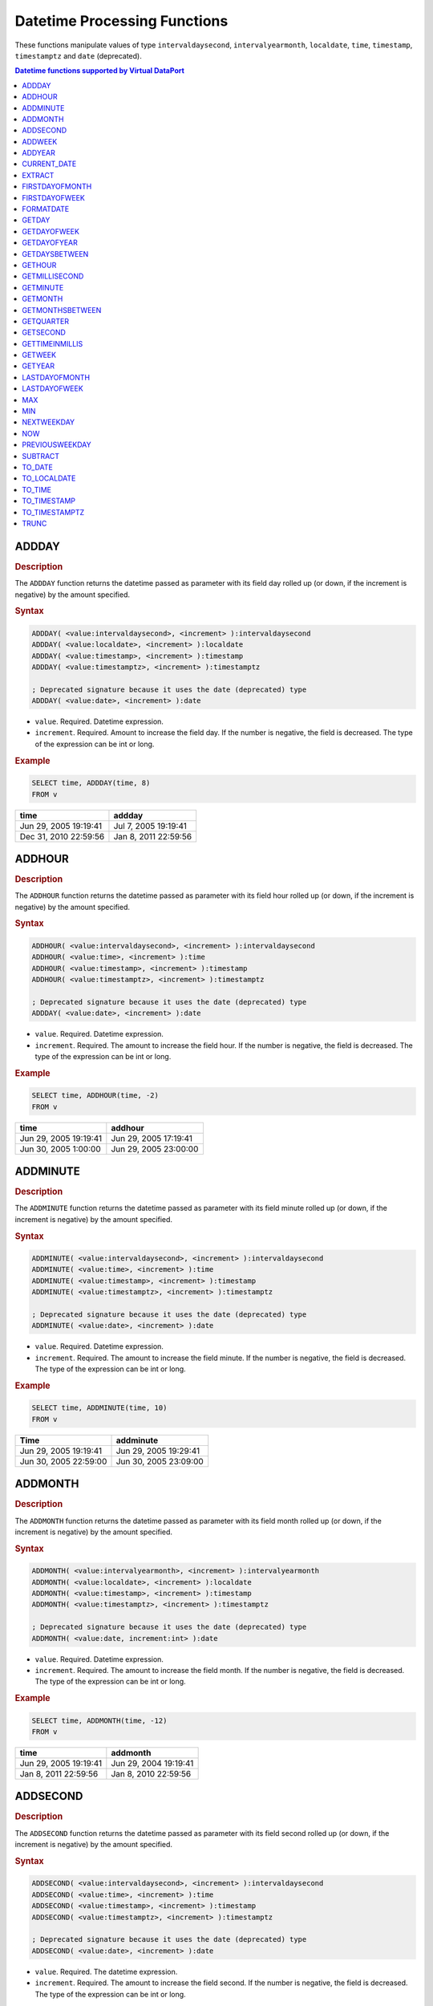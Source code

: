 ===============================
Datetime Processing Functions
===============================

These functions manipulate values of type ``intervaldaysecond``, ``intervalyearmonth``, ``localdate``, ``time``, ``timestamp``, ``timestamptz`` and ``date`` (deprecated).

.. contents:: Datetime functions supported by Virtual DataPort
   :depth: 1
   :local:
   :backlinks: none
   :class: threecols

ADDDAY
=================================================================================

.. rubric:: Description

The ``ADDDAY`` function returns the datetime passed as parameter with its
field day rolled up (or down, if the increment is negative) by the
amount specified.

.. rubric:: Syntax

.. code-block:: bnf

   ADDDAY( <value:intervaldaysecond>, <increment> ):intervaldaysecond   
   ADDDAY( <value:localdate>, <increment> ):localdate   
   ADDDAY( <value:timestamp>, <increment> ):timestamp   
   ADDDAY( <value:timestamptz>, <increment> ):timestamptz

   ; Deprecated signature because it uses the date (deprecated) type   
   ADDDAY( <value:date>, <increment> ):date

-  ``value``. Required. Datetime expression.
-  ``increment``. Required. Amount to increase the field day. If the
   number is negative, the field is decreased. The type of the expression can be int or long.

.. rubric:: Example

.. code-block:: sql

   SELECT time, ADDDAY(time, 8)
   FROM v


+--------------------------------------+--------------------------------------+
| time                                 | addday                               |
+======================================+======================================+
| Jun 29, 2005 19:19:41                | Jul 7, 2005 19:19:41                 |
+--------------------------------------+--------------------------------------+
| Dec 31, 2010 22:59:56                | Jan 8, 2011 22:59:56                 |
+--------------------------------------+--------------------------------------+


ADDHOUR
=================================================================================

.. rubric:: Description

The ``ADDHOUR`` function returns the datetime passed as parameter with its
field hour rolled up (or down, if the increment is negative) by the
amount specified.

.. rubric:: Syntax

.. code-block:: bnf

   ADDHOUR( <value:intervaldaysecond>, <increment> ):intervaldaysecond   
   ADDHOUR( <value:time>, <increment> ):time   
   ADDHOUR( <value:timestamp>, <increment> ):timestamp   
   ADDHOUR( <value:timestamptz>, <increment> ):timestamptz

   ; Deprecated signature because it uses the date (deprecated) type   
   ADDDAY( <value:date>, <increment> ):date

-  ``value``. Required. Datetime expression.
-  ``increment``. Required. The amount to increase the field hour. If
   the number is negative, the field is decreased. The type of the expression can be int or long.

.. rubric:: Example

.. code-block:: sql

   SELECT time, ADDHOUR(time, -2)
   FROM v

+--------------------------------------+--------------------------------------+
| time                                 | addhour                              |
+======================================+======================================+
| Jun 29, 2005 19:19:41                | Jun 29, 2005 17:19:41                |
+--------------------------------------+--------------------------------------+
| Jun 30, 2005 1:00:00                 | Jun 29, 2005 23:00:00                |
+--------------------------------------+--------------------------------------+


ADDMINUTE
=================================================================================

.. rubric:: Description

The ``ADDMINUTE`` function returns the datetime passed as parameter with its
field minute rolled up (or down, if the increment is negative) by the
amount specified.

.. rubric:: Syntax

.. code-block:: bnf

   ADDMINUTE( <value:intervaldaysecond>, <increment> ):intervaldaysecond   
   ADDMINUTE( <value:time>, <increment> ):time   
   ADDMINUTE( <value:timestamp>, <increment> ):timestamp   
   ADDMINUTE( <value:timestamptz>, <increment> ):timestamptz

   ; Deprecated signature because it uses the date (deprecated) type   
   ADDMINUTE( <value:date>, <increment> ):date
   
-  ``value``. Required. Datetime expression.
-  ``increment``. Required. The amount to increase the field minute. If
   the number is negative, the field is decreased. The type of the expression can be int or long.

.. rubric:: Example



.. code-block:: sql

   SELECT time, ADDMINUTE(time, 10)
   FROM v





+--------------------------------------+--------------------------------------+
| Time                                 | addminute                            |
+======================================+======================================+
| Jun 29, 2005 19:19:41                | Jun 29, 2005 19:29:41                |
+--------------------------------------+--------------------------------------+
| Jun 30, 2005 22:59:00                | Jun 30, 2005 23:09:00                |
+--------------------------------------+--------------------------------------+


ADDMONTH
=================================================================================

.. rubric:: Description

The ``ADDMONTH`` function returns the datetime passed as parameter with its
field month rolled up (or down, if the increment is negative) by the
amount specified.

.. rubric:: Syntax

.. code-block:: bnf

   ADDMONTH( <value:intervalyearmonth>, <increment> ):intervalyearmonth
   ADDMONTH( <value:localdate>, <increment> ):localdate
   ADDMONTH( <value:timestamp>, <increment> ):timestamp
   ADDMONTH( <value:timestamptz>, <increment> ):timestamptz
   
   ; Deprecated signature because it uses the date (deprecated) type   
   ADDMONTH( <value:date, increment:int> ):date
   
-  ``value``. Required. Datetime expression.
-  ``increment``. Required. The amount to increase the field month. If
   the number is negative, the field is decreased. The type of the expression can be int or long.

.. rubric:: Example

.. code-block:: sql

   SELECT time, ADDMONTH(time, -12)
   FROM v


+--------------------------------------+--------------------------------------+
| time                                 | addmonth                             |
+======================================+======================================+
| Jun 29, 2005 19:19:41                | Jun 29, 2004 19:19:41                |
+--------------------------------------+--------------------------------------+
| Jan 8, 2011 22:59:56                 | Jan 8, 2010 22:59:56                 |
+--------------------------------------+--------------------------------------+


ADDSECOND
=================================================================================

.. rubric:: Description

The ``ADDSECOND`` function returns the datetime passed as parameter with its
field second rolled up (or down, if the increment is negative) by the
amount specified.

.. rubric:: Syntax

.. code-block:: bnf

   ADDSECOND( <value:intervaldaysecond>, <increment> ):intervaldaysecond
   ADDSECOND( <value:time>, <increment> ):time
   ADDSECOND( <value:timestamp>, <increment> ):timestamp
   ADDSECOND( <value:timestamptz>, <increment> ):timestamptz

   ; Deprecated signature because it uses the date (deprecated) type   
   ADDSECOND( <value:date>, <increment> ):date


-  ``value``. Required. The datetime expression.
-  ``increment``. Required. The amount to increase the field second. If
   the number is negative, the field is decreased. The type of the expression can be int or long.

.. rubric:: Example

.. code-block:: sql

   SELECT time, ADDSECOND(time, 5)
   FROM v

+--------------------------------------+--------------------------------------+
| time                                 | addsecond                            |
+======================================+======================================+
| Jun 29, 2005 19:19:41                | Jun 29, 2005 19:19:46                |
+--------------------------------------+--------------------------------------+
| Jun 30, 2005 22:59:56                | Jun 30, 2005 23:00:01                |
+--------------------------------------+--------------------------------------+


ADDWEEK
=================================================================================

.. rubric:: Description

The ``ADDWEEK`` function returns the datetime passed as parameter with its
field week rolled up (or down, if the increment is negative) by the
amount specified. That is, rolled up or down in multiples of 7 days.

.. rubric:: Syntax

.. code-block:: bnf

   ADDWEEK( <value:intervaldaysecond>, <increment> ):intervaldaysecond
   ADDWEEK( <value:localdate>, <increment> ):localdate   
   ADDWEEK( <value:timestamp>, <increment> ):timestamp   
   ADDWEEK( <value:timestamptz>, <increment> ):timestamptz

   ; Deprecated signature because it uses the date (deprecated) type   
   ADDWEEK( <value:date>, <increment> ):date

-  ``value``. Required. The datetime field.
-  ``increment``. Required. Number of times to increase the field day, 7
   days. If the number is negative, the field is decreased. If ``0``, it
   returns ``value``, unmodified. The type of the expression can be int or long.

.. rubric:: Example



.. code-block:: sql

   SELECT time, ADDWEEK(time, -2)
   FROM v


+--------------------------------------+--------------------------------------+
| time                                 | addweek                              |
+======================================+======================================+
| Jun 29, 2005 19:19:41                | Jun 15, 2005 19:19:41                |
+--------------------------------------+--------------------------------------+
| Jan 8, 2011 22:59:56                 | Dec 25, 2010 22:59:56                |
+--------------------------------------+--------------------------------------+

We can see that the date is rolled down 2 weeks. It rolls down, instead
of rolling up, because the parameter ``increment`` is a negative number.


ADDYEAR
=================================================================================

.. rubric:: Description

The ``ADDYEAR`` function returns the datetime passed as parameter with its
field year rolled up (or down, if the increment is negative) by the
amount specified.

.. rubric:: Syntax

.. code-block:: bnf

   ADDWEEK( <value:intervalyearmonth>, <increment> ):intervalyearmonth
   ADDWEEK( <value:localdate>, <increment> ):localdate
   ADDWEEK( <value:timestamp>, <increment> ):timestamp
   ADDWEEK( <value:timestamptz>, <increment> ):timestamptz

   ; Deprecated signature because it uses the date (deprecated) type   
   ADDWEEK( <value:date>, <increment> ):date


-  ``value``. Required. The datetime field.
-  ``increment``. Required. The amount to increase the field year. If
   the number is negative, the field is decreased. The type of the expression can be int or long.

.. rubric:: Example



.. code-block:: sql

   SELECT time, ADDYEAR(time, 7) 
   FROM v

+--------------------------------------+--------------------------------------+
| time                                 | addyear                              |
+======================================+======================================+
| Jun 29, 2005 19:19:41                | Jun 29, 2012 19:19:41                |
+--------------------------------------+--------------------------------------+
| Jan 8, 2011 22:59:56                 | Jan 8, 2018 22:59:56                 |
+--------------------------------------+--------------------------------------+


CURRENT_DATE
=================================================================================

.. rubric:: Description

The ``CURRENT_DATE`` function returns a ``localdate`` value that represents
the current date.

.. rubric:: Syntax

.. code-block:: bnf

   CURRENT_DATE() : localdate
   CURRENT_DATE : localdate

You can invoke this function with or without brackets. See the following
example.

.. rubric:: Example



.. code-block:: sql

   SELECT CURRENT_DATE() AS current_date_1, CURRENT_DATE AS
   current_date_2





+--------------------------------------+--------------------------------------+
| current\_date\_1                     | current\_date\_2                     |
+======================================+======================================+
| Oct 28, 2013                         | Oct 28, 2013                         |
+--------------------------------------+--------------------------------------+


EXTRACT
=================================================================================

.. rubric:: Description

The ``EXTRACT`` function extracts the year, month, day, hour, minute or
second from a ``datetime`` value.

.. rubric:: Syntax

.. code-block:: bnf

   EXTRACT ( <part of field> FROM <value> )
   
-  ``part of field``. Required. It can be one of the following values:

   -  ``YEAR``: returns the year of the date
   -  ``MONTH``: returns the month of the date
   -  ``DAY``: returns the day of the date
   -  ``HOUR``: returns the hour of the date
   -  ``MINUTE``: returns the minute of the date
   -  ``SECOND``: returns the second of the date
   -  ``MILLISECOND``: returns the millisecond of the date
   -  ``QUARTER``: returns the quarter of the date. The first quarter is 1, the last one is 4.
   -  ``WEEK``: returns the week number in the year. The first week of the year is 1.
   -  ``DOW``: returns the day of the week, between Sunday (0) and Saturday (6)
   -  ``DOY``: returns the day of the year. The first day of the year is 1.

-  ``value`` Required. A datetime expression.

**Examples**

**Example 1**



.. code-block:: sql

   SELECT time, EXTRACT(YEAR FROM time) AS year
   FROM view


+--------------------------------------+--------------------------------------+
| time                                 | year                                 |
+======================================+======================================+
| Jun 29, 2005 19:19:41                | 2005                                 |
+--------------------------------------+--------------------------------------+
| Jan 1, 2012 22:59:56                 | 2012                                 |
+--------------------------------------+--------------------------------------+

This query extracts the year from the column of a field of the result.

**Example 2**



.. code-block:: sql

   SELECT time, EXTRACT(ADDDAY(time, 1)) AS next_day 
   FROM view


+--------------------------------------+--------------------------------------+
| time                                 | next\_day                            |
+======================================+======================================+
| Jun 30, 2005 19:19:41                | 1                                    |
+--------------------------------------+--------------------------------------+
| Jan 1, 2012 22:59:56                 | 2                                    |
+--------------------------------------+--------------------------------------+

This query extracts the hour of a ``datetime`` value returned by an
expression.


FIRSTDAYOFMONTH
=================================================================================

.. rubric:: Description

The ``FIRSTDAYOFMONTH`` function returns the datetime passed as parameter,
with the field day rolled down to the first day of the month. If the
datetime passed as parameter already is the first day of the month, it
returns the parameter unchanged.

.. rubric:: Syntax

.. code-block:: bnf

   FIRSTDAYOFMONTH( <value:localdate> ):localdate
   FIRSTDAYOFMONTH( <value:timestamp> ):timestamp
   FIRSTDAYOFMONTH( <value:timestamptz> ):timestamptz
   
   ; Deprecated signature because it uses the date (deprecated) type   
   FIRSTDAYOFMONTH( <value:date> ):date

-  ``value``. Required.

.. rubric:: Example


.. code-block:: sql

   SELECT time, FIRSTDAYOFMONTH(time) FROM v

+--------------------------------------+--------------------------------------+
| time                                 | firstdayofmonth                      |
+======================================+======================================+
| Jun 29, 2005 19:19:41                | Jun 1, 2005 19:19:41                 |
+--------------------------------------+--------------------------------------+
| Jan 8, 2011 22:59:56                 | Jan 1, 2011 22:59:56                 |
+--------------------------------------+--------------------------------------+
| Jan 1, 2011 22:59:56                 | Jan 1, 2011 22:59:56                 |
+--------------------------------------+--------------------------------------+


FIRSTDAYOFWEEK
=================================================================================

.. rubric:: Description

The ``FIRSTDAYOFWEEK`` function returns the datetime passed as parameter,
with the field day rolled down to the first day of the week.

If the datetime passed as parameter already is the first day of the week, it
returns the parameter unchanged.

The first day of the week depends on the locale of the view and the
query.

For example, in the locale ``us_pst`` (U.S. Pacific Standard Time zone),
the first day of the week is Sunday, but in ``es_euro`` (Spain’s time
zone), the first day of the week is Monday.

If the function is delegated to a database, the result may depend on the
underlying database.

You can see the i18n of a view in the Advanced dialog of the view. See
more about this in the section :doc:`/vdp/administration/creating_derived_views/advanced_configuration_of_views/internationalization_configuration` of
the Administration Guide.

.. rubric:: Syntax

.. code-block:: bnf

   FIRSTDAYOFWEEK( <value:localdate> ):localdate
   FIRSTDAYOFWEEK( <value:timestamp> ):timestamp
   FIRSTDAYOFWEEK( <value:timestamptz> ):timestamptz

   ; Deprecated signature because it uses the date (deprecated) type   
   FIRSTDAYOFWEEK( <value:date> ):date

-  ``value``. Required.

.. rubric:: Example



.. code-block:: sql

   SELECT time, FIRSTDAYOFWEEK(time)
   FROM v





+--------------------------------------+--------------------------------------+
| time                                 | firstdayofweek                       |
+======================================+======================================+
| Wednesday, Jun 29, 2005 19:19:41     | Monday, Jun 27, 2005 19:19:41        |
+--------------------------------------+--------------------------------------+
| Monday, Jan 10, 2011 22:59:56        | Monday, Jan 10, 2011 22:59:56        |
+--------------------------------------+--------------------------------------+

We can see that in the second row the day already is the first day of
the week, so the output of the function is the same as the input.


FORMATDATE
=================================================================================

.. rubric:: Description

The ``FORMATDATE`` function returns a string containing a datetime-type
formatted using the given pattern.

This function relies on the date and time formatting system of Java. The :ref:`Java Date and
time patterns used in Virtual DataPort` lists the date and time
patterns of Java.

In order to delegate this function to a database, Virtual DataPort translates the pattern to the 
equivalent one in the underlying database. If the database does not support the pattern, the execution 
engine of Virtual DataPort will execute the function instead of delegating it to the database.

.. rubric:: Syntax

.. code-block:: bnf

   FORMATDATE( <datetime pattern:text>, <datetime>, [ <i18n:text> ] ):text

-  ``datetime pattern``. Required. Pattern used to format the datetime passed in
   the second parameter (see section :ref:`Date and Time Pattern Strings`
   for more information about date patterns format).
-  ``datetime``. Required. The datetime value to be formatted. The type of the expression can be 
   localdate or time or timestamp or timestamptz or date.
-  ``i18n``. Optional. Internationalization configuration. When
   ``date_pattern`` contains the pattern of the day in the week (``EEE``
   or ``EEEE``) or the name of the month (``MMM`` or ``MMMM``), this
   parameter indicates the language used to return these two elements.
   
   The value of this parameter has to be one of the i18n maps of the
   Server. E.g. ``us_pst``, ``us_est``, ``gb``, ``de``, etc.

**Examples**

**Example 1**



.. code-block:: sql

   SELECT date, FORMATDATE('yyyy.MM.dd G ''at'' HH:mm:ss', date) AS
   format_date
   FROM v


+--------------------------------------+--------------------------------------+
| date                                 | format\_date                         |
+======================================+======================================+
| Jun 29, 2005 19:19:41                | 2005.06.29 AD at 19:19:41            |
+--------------------------------------+--------------------------------------+
| Jan 8, 2011 22:59:56                 | 2011.01.08 AD at 22:59:56            |
+--------------------------------------+--------------------------------------+

Text between single quotes is not interpreted (see ``'at'``) and is
copied to the output as it is.

.. note:: If ``date_pattern`` contains single quotes (``'``) and is also
   surrounded by single quotes, you have to escape these quotes with
   another single quote like this:

.. code-block:: sql

   SELECT formatdate('yyyy.MM.dd G ''at'' HH:mm:ss', now())

**Example 2**

.. code-block:: sql

   SELECT date, formatdate('h:mm a', date) AS format_date
   FROM v



+--------------------------------------+--------------------------------------+
| date                                 | format\_date                         |
+======================================+======================================+
| Jun 29, 2005 19:19:41                | 7:19 PM                              |
+--------------------------------------+--------------------------------------+
| Jan 8, 2011 22:59:56                 | 22:59 PM                             |
+--------------------------------------+--------------------------------------+

**Example 3**



.. code-block:: sql

   SELECT date, formatdate('yyMMddHHmmss', date) AS format_date
   FROM v


+--------------------------------------+--------------------------------------+
| date                                 | format\_date                         |
+======================================+======================================+
| Jun 29, 2005 19:19:41                | 050629191941                         |
+--------------------------------------+--------------------------------------+
| Jan 8, 2011 22:59:56                 | 110108225956                         |
+--------------------------------------+--------------------------------------+

**Example 4**



.. code-block:: sql

   SELECT date, FORMATDATE('MMMM, EEEE dd, yyyy', date, 'us_pst') AS
       format_date
   FROM v


+--------------------------------------+--------------------------------------+
| date                                 | format\_date                         |
+======================================+======================================+
| Jun 29, 2005 19:19:41                | June, Wednesday 29, 2005             |
+--------------------------------------+--------------------------------------+
| Jan 8, 2011 22:59:56                 | January, Saturday 8, 2011            |
+--------------------------------------+--------------------------------------+

**Example 5**



.. code-block:: sql

   SELECT date, FORMATDATE('MMMM, EEEE dd, yyyy', date, 'de') AS
       format_date
   FROM v





+--------------------------------------+--------------------------------------+
| date                                 | format\_date                         |
+======================================+======================================+
| Jun 29, 2005 19:19:41                | Juni, Mittwoch 29, 2005              |
+--------------------------------------+--------------------------------------+
| Jan 8, 2011 22:59:56                 | Januar, Samstag 08, 2011             |
+--------------------------------------+--------------------------------------+

The only difference between examples 4 and 5 is the parameter ``i18n``.
In example 4, the parameter is ``us_pst``, so the function returns the
names of the days in the week and months in English. In Example 5, as
the i18n is ``de``, the function returns these values in German.


GETDAY
=================================================================================

.. rubric:: Description

The ``GETDAY`` function returns the "day" field of a given datetime. The
function returns a long data-type ranging from 1 to 31.

.. rubric:: Syntax

.. code-block:: bnf

   GETDAY( <value:intervaldaysecond> ):long
   GETDAY( <value:localdate> ):long
   GETDAY( <value:timestamp> ):long
   GETDAY( <value:timestamptz> ):long

   ; Deprecated signature because it uses the date (deprecated) type   
   GETDAY( <value:date> ):long
  
-  ``value``. Required. Datetime to retrieve the day from.

.. rubric:: Example



.. code-block:: sql

   SELECT date, getday(date) as day
   FROM v;





+--------------------------------------+--------------------------------------+
| date                                 | day                                  |
+======================================+======================================+
| Jun 29, 2005 19:19:41                | 29                                   |
+--------------------------------------+--------------------------------------+
| Jan 8, 2011 22:59:56                 | 8                                    |
+--------------------------------------+--------------------------------------+


GETDAYOFWEEK
=================================================================================

.. rubric:: Description

The ``GETDAYOFWEEK`` function returns the number of the day of the week
of this datetime.

The first day of the week is ``1`` and the last day is ``7``.

The first day of the week depends on the locale of the view and the
query. For example, in the locale ``us_pst`` (U.S. Pacific Standard Time
zone), the first day of the week is Sunday, but in ``es_euro`` (Spain’s
time zone), the first day of the week is Monday.

If the function is delegated to a database, the result may depend on the
underlying database. E.g. Oracle 11g always considers that the first day
of the week is Monday.

You can see the i18n of a view in the Advanced dialog of the view. See
more about this in the section :doc:`/vdp/administration/creating_derived_views/advanced_configuration_of_views/internationalization_configuration` of
the Administration Guide.

.. rubric:: Syntax

.. code-block:: bnf

   GETDAYOFWEEK( <value:localdate> ):long
   GETDAYOFWEEK( <value:timestamp> ):long
   GETDAYOFWEEK( <value:timestamptz> ):long

   ; Deprecated signature because it uses the date (deprecated) type   
   GETDAYOFWEEK( <value:date> ):long

-  ``value``. Required.

**Examples**

**Example 1**



.. code-block:: sql

   SELECT NOW(), GETDAYOFWEEK(NOW())
   CONTEXT('i18n' = 'US_PST')





+--------------------------------------+--------------------------------------+
| Now                                  | getdayofweek                         |
+======================================+======================================+
| Jan 6, 2013 00:00:00                 | 1                                    |
+--------------------------------------+--------------------------------------+

**Example 2**



.. code-block:: sql

   SELECT NOW(), GETDAYOFWEEK(NOW())
   CONTEXT('i18n' = 'ES_EURO')





+--------------------------------------+--------------------------------------+
| now                                  | getdayofweek                         |
+======================================+======================================+
| Jan 6, 2013 00:00:00                 | 7                                    |
+--------------------------------------+--------------------------------------+

The difference between Example 1 and Example 2 is the i18n of the query,
set in the ``CONTEXT`` clause. When you do not add the ``i18n``
parameter to the ``CONTEXT``, the query uses the i18n of the view.


GETDAYOFYEAR
=================================================================================

.. rubric:: Description

The ``GETDAYOFYEAR`` function returns the number of the day in the year
of the datetime.

The first day of the year is ``1``.

.. rubric:: Syntax

.. code-block:: bnf

   GETDAYOFYEAR( <value:localdate> ):long
   GETDAYOFYEAR( <value:timestamp> ):long
   GETDAYOFYEAR( <value:timestamptz> ):long

   ; Deprecated signature because it uses the date (deprecated) type   
   GETDAYOFYEAR( <value:date> ):long

-  ``value``. Required.

.. rubric:: Example



.. code-block:: sql

   SELECT TO_DATE('dd-MM-yyyy', '01-01-2013'),
   GETDAYOFYEAR( TO_DATE('dd-MM-yyyy', '01-01-2013') )





+--------------------------------------+--------------------------------------+
| date                                 | getdayofyear                         |
+======================================+======================================+
| Jan 1, 2013 00:00:00                 | 1                                    |
+--------------------------------------+--------------------------------------+


GETDAYSBETWEEN
=================================================================================

.. rubric:: Description

The ``GETDAYSBETWEEN`` function returns the number of days between two
dates.

It returns ``0`` if both dates represent the same day.

It returns a positive number, if the first parameter is first.

It returns a negative number if the second parameter is first.

.. rubric:: Syntax

.. code-block:: bnf

   GETDAYSBETWEEN( <value 1:localdate>, <value 2:localdate> ):long
   GETDAYSBETWEEN( <value 1:timestamp>, <value 2:timestamp> ):long
   GETDAYSBETWEEN( <value 1:timestamp>, <value 2:timestamptz> ):long

   ; Deprecated signature because it uses the date (deprecated) type   
   GETDAYSBETWEEN( <value:date> ):long

-  ``value 1``. Required.
-  ``value 2``. Required.

.. rubric:: Example



.. code-block:: sql

   SELECT date1, date2, GETDAYSBETWEEN(date1, date2)
   FROM view


+-------------------------+-------------------------+-------------------------+
| date1                   | date2                   | getdaysbetween          |
+=========================+=========================+=========================+
| Jan 1, 2013 0:00:00 AM  | Jan 2, 2013 0:00:00 AM  | 1                       |
+-------------------------+-------------------------+-------------------------+
| Jan 1, 2013 0:00:00 AM  | Dec 31, 2013 0:00:00 AM | 364                     |
+-------------------------+-------------------------+-------------------------+


GETHOUR
=================================================================================

.. rubric:: Description

The ``GETHOUR`` function returns the "hour" field of a given datetime. The
function returns a long data-type, ranging from 0 (12:00 A.M.) to 23
(11:00 P.M.).

.. rubric:: Syntax

.. code-block:: bnf

   GETHOUR( <value:intervaldaysecond> ):intervaldaysecond
   GETHOUR( <value:time> ):time
   GETHOUR( <value:timestamp> ):timestamp
   GETHOUR( <value:timestamptz> ):timestamptz

   ; Deprecated signature because it uses the date (deprecated) type   
   GETHOUR( <value:date> ):date


   
-  ``value``. Required. Datetime to retrieve the hour from.

.. rubric:: Example



.. code-block:: sql

   SELECT date, gethour(date) as hour
   FROM v;


+--------------------------------------+--------------------------------------+
| date                                 | hour                                 |
+======================================+======================================+
| Jun 29, 2005 19:20:41                | 19                                   |
+--------------------------------------+--------------------------------------+

GETMILLISECOND
=================================================================================

The ``GETMILLISECOND`` function returns the "milliseconds" field of a
given datetime.

.. rubric:: Syntax

.. code-block:: bnf

   GETMILLISECOND( <value:intervaldaysecond> ):long
   GETMILLISECOND( <value:time> ):long
   GETMILLISECOND( <value:timestamp> ):long
   GETMILLISECOND( <value:timestamptz> ):long

   ; Deprecated signature because it uses the date (deprecated) type   
   GETMILLISECOND( <value:date> ):long

-  ``value``. Required.


GETMINUTE
=================================================================================

.. rubric:: Description

The ``GETMINUTE`` function returns the "minute" field of a given datetime.
The function returns a value of type long, ranging from 0 to 59.

.. rubric:: Syntax

.. code-block:: bnf

   GETMINUTE( <value:intervaldaysecond> ):long
   GETMINUTE( <value:time> ):long
   GETMINUTE( <value:timestamp> ):long
   GETMINUTE( <value:timestamptz> ):long

   ; Deprecated signature because it uses the date (deprecated) type   
   GETMINUTE( <value:date> ):long

-  ``value``. Required. Datetime to retrieve the minute from.

.. rubric:: Example



.. code-block:: sql

   SELECT date, getMinute(date) as minute
   FROM v;





+--------------------------------------+--------------------------------------+
| date                                 | minute                               |
+======================================+======================================+
| Jun 29, 2005 19:20:41                | 20                                   |
+--------------------------------------+--------------------------------------+


GETMONTH
=================================================================================

.. rubric:: Description

The ``GETMONTH`` function returns the number of month in a year of a
given datetime. The function returns a long data-type, ranging from 1
(January) to 12 (December).

.. rubric:: Syntax

.. code-block:: bnf

   GETMONTH( <value:intervalyearmonth> ):long
   GETMONTH( <value:localdate> ):long
   GETMONTH( <value:timestamp> ):long
   GETMONTH( <value:timestamptz> ):long

   ; Deprecated signature because it uses the date (deprecated) type   
   GETMONTH( <value:date> ):long

-  ``datetime``. Required. Datetime to retrieve the number of month from.

.. rubric:: Example



.. code-block:: sql

   SELECT date, getMonth(date) as month
   FROM v


+--------------------------------------+--------------------------------------+
| date                                 | month                                |
+======================================+======================================+
| Jun 29, 2005 19:20:41                | 6                                    |
+--------------------------------------+--------------------------------------+


GETMONTHSBETWEEN
=================================================================================

.. rubric:: Description

The ``GETMONTHSBETWEEN`` function returns the number of months between
two datetimes.

It returns 0 if both datetimes represent the same month.

It returns a positive number, if the first parameter is first.

It returns a negative number if the second parameter is first.

.. rubric:: Syntax

.. code-block:: bnf

   GETMONTHSBETWEEN( <value 1:localdate>, <value 2:localdate> ):long
   GETMONTHSBETWEEN( <value 1:timestamp>, <value 2:timestamp> ):long
   GETMONTHSBETWEEN( <value 1:timestamptz>, <value 2:timestamptz> ):long

   ; Deprecated signature because it uses the date (deprecated) type   
   GETMONTHSBETWEEN( <value 1:date>, <value 2:date> ):long

-  ``value 1``. Required.
-  ``value 1``. Required.

.. rubric:: Example



.. code-block:: sql

   SELECT date1, date2, GETMONTHSBETWEEN(date1, date2)





+-------------------------+-------------------------+-------------------------+
| date1                   | date2                   | getmonthsbetween        |
+=========================+=========================+=========================+
| Jan 1, 2013 0:00:00 AM  | Feb 1, 2013 0:00:00 AM  | 1                       |
+-------------------------+-------------------------+-------------------------+
| Jan 1, 2013 0:00:00 AM  | Dec 31, 2013 0:00:00 AM | 11                      |
+-------------------------+-------------------------+-------------------------+
| Jan 1, 2013 0:00:00 AM  | Jan 15, 2013 0:00:00 AM | 0                       |
+-------------------------+-------------------------+-------------------------+


GETQUARTER
=================================================================================

.. rubric:: Description

The ``GETQUARTER`` function returns the quarter of the year of a given
datetime.

The result ranges from 1 to 4. 1 is the first quarter of the year
(January to March), 2 is the second (April to June), etc.

.. rubric:: Syntax

.. code-block:: bnf

   GETQUARTER( <value:localdate> ):long
   GETQUARTER( <value:timestamp> ):long
   GETQUARTER( <value:timestamptz> ):long

   ; Deprecated signature because it uses the date (deprecated) type   
   GETQUARTER( <value:date> ):long

-  ``datetime``. Required. Datetime from which you want to retrieve its quarter.

.. rubric:: Example



.. code-block:: sql

   SELECT date, GETQUARTER(date) as quarter
   FROM v


+--------------------------------------+--------------------------------------+
| date                                 | quarter                              |
+======================================+======================================+
| Jun 29, 2015 19:20:41                | 2                                    |
+--------------------------------------+--------------------------------------+
| Mar 1, 2015 00:00:00                 | 1                                    |
+--------------------------------------+--------------------------------------+


GETSECOND
=================================================================================

.. rubric:: Description

The ``GETSECOND`` function returns the "second" field of a given datetime.
The function returns a value of type long that ranges from 0 to 59.

.. rubric:: Syntax

.. code-block:: bnf

   GETSECOND( <value:intervaldaysecond> ):long
   GETSECOND( <value:time> ):long
   GETSECOND( <value:timestamp> ):long
   GETSECOND( <value:timestamptz> ):long

   ; Deprecated signature because it uses the date (deprecated) type   
   GETSECOND( <value:date> ):long

-  ``value``. Required. Datetime to retrieve the second from.

.. rubric:: Example



.. code-block:: sql

   SELECT date, GETSECOND(date) as second
   FROM v


+--------------------------------------+--------------------------------------+
| date                                 | second                               |
+======================================+======================================+
| Jun 29, 2005 19:20:41                | 41                                   |
+--------------------------------------+--------------------------------------+


GETTIMEINMILLIS
=================================================================================

.. rubric:: Description

The ``GETTIMEINMILLIS`` function returns the number of milliseconds from
January 1, 1970, 00:00:00 GMT to the datetime passed as parameter.

It returns a negative number if the datetime is prior to 1970.

.. rubric:: Syntax

.. code-block:: bnf

   GETTIMEINMILLIS( <value:localdate> ):long
   GETTIMEINMILLIS( <value:timestamp> ):long
   GETTIMEINMILLIS( <value:timestamptz> ):long

   ; Deprecated signature because it uses the date (deprecated) type   
   GETTIMEINMILLIS( <value:date> ):long

-  ``value``. Required.

.. rubric:: Example



.. code-block:: sql

   SELECT date, getTimeInMillis(date) as milliseconds
   FROM v


+--------------------------------------+--------------------------------------+
| date                                 | milliseconds                         |
+======================================+======================================+
| Jun 29, 2005 19:20:41                | 1120098041000                        |
+--------------------------------------+--------------------------------------+


GETWEEK
=================================================================================

.. rubric:: Description

The ``GETWEEK`` function returns the week of the year of a given datetime.

The first week of the year is 1. As defined in the standard ISO8601, the
first week of the year is that in which at least 4 days are in the year.
As a result of this definition, depending on the year the day 1 of the
year may be considered to belong to the previous year.

.. rubric:: Syntax

.. code-block:: bnf

   GETWEEK( <value:localdate> ):long
   GETWEEK( <value:timestamp> ):long
   GETWEEK( <value:timestamptz> ):long

   ; Deprecated signature because it uses the date (deprecated) type   
   GETWEEK( <value:date> ):long


-  ``value``. Required. Datetime from which you want to retrieve the week of
   the year.

.. rubric:: Example


.. code-block:: sql

   SELECT date, GETWEEK(date) as week
   FROM v


+--------------------------------------+--------------------------------------+
| Date                                 | week                                 |
+======================================+======================================+
| Jan 01, 2016 00:00:00                | 53                                   |
+--------------------------------------+--------------------------------------+
| Jan 10, 2016 00:00:00                | 1                                    |
+--------------------------------------+--------------------------------------+
| Jan 11, 2016 00:00:00                | 2                                    |
+--------------------------------------+--------------------------------------+


GETYEAR
=================================================================================

.. rubric:: Description

The ``GETYEAR`` function returns the "year" field of a given datetime.

.. rubric:: Syntax

.. code-block:: bnf

   GETYEAR( <value:intervalyearmonth> ):long
   GETYEAR( <value:localdate> ):long
   GETYEAR( <value:timestamp> ):long
   GETYEAR( <value:timestamptz> ):long

   ; Deprecated signature because it uses the date (deprecated) type   
   GETYEAR( <value:date> ):long

-  ``value``. Required. Datetime to retrieve the year from.

.. rubric:: Example



.. code-block:: sql

   SELECT date, GETYEAR(date) as year
   FROM Dual();


+--------------------------------------+--------------------------------------+
| date                                 | year                                 |
+======================================+======================================+
| Jun 29, 2005 19:20:41                | 2005                                 |
+--------------------------------------+--------------------------------------+


LASTDAYOFMONTH
=================================================================================

.. rubric:: Description

The ``LASTDAYOFMONTH`` function returns the datetime passed as parameter
with the field day rolled up to the last day of the month. If the date
passed as parameter already is the last day of the month, it returns the
parameter unchanged.

.. rubric:: Syntax

.. code-block:: bnf

   LASTDAYOFMONTH( <value:localdate> ):localdate
   LASTDAYOFMONTH( <value:timestamp> ):timestamp
   LASTDAYOFMONTH( <value:timestamptz> ):timestamptz

   ; Deprecated signature because it uses the date (deprecated) type   
   LASTDAYOFMONTH( <value:date> ):date


-  ``value``. Required.

.. rubric:: Example


.. code-block:: sql

   SELECT time, LASTDAYOFMONTH(time)
   FROM v

+--------------------------------------+--------------------------------------+
| time                                 | lastdayofmonth                       |
+======================================+======================================+
| Jun 30, 2005 19:19:41                | Jun 30, 2005 19:19:41                |
+--------------------------------------+--------------------------------------+
| Feb 12, 2011 22:59:56                | Feb 28, 2011 22:59:56                |
+--------------------------------------+--------------------------------------+

We can see that in the first row the day is already the last day of the
month, so the output of the function is the same as the input.


LASTDAYOFWEEK
=================================================================================

.. rubric:: Description

The ``LASTDAYOFWEEK`` function returns the datetime passed as parameter with
the field day rolled up to the last day of the week.

If the datetime passed as parameter already is the last day of the week, it
returns the parameter unchanged.

The last day of the week depends on the locale of the view and the
query.

For example, in the locale ``us_pst`` (U.S. Pacific Standard Time zone),
the last day of the week is Saturday, but in ``es_euro`` (Spain’s time
zone), the last day of the week is Sunday.

If the function is delegated to a database, the result may depend on the
underlying database.

You can see the i18n of a view in the Advanced dialog of the view. See
more about this in the section :doc:`/vdp/administration/creating_derived_views/advanced_configuration_of_views/internationalization_configuration` of
the Administration Guide.

.. rubric:: Syntax

.. code-block:: bnf

   LASTDAYOFWEEK( <value:localdate> ):localdate
   LASTDAYOFWEEK( <value:timestamp> ):timestamp
   LASTDAYOFWEEK( <value:timestamptz> ):timestamptz

   ; Deprecated signature because it uses the date (deprecated) type   
   LASTDAYOFWEEK( <value:date> ):date

-  ``value``. Required.

.. rubric:: Example


.. code-block:: sql

   SELECT time, LASTDAYOFWEEK(time)
   FROM v


+--------------------------------------+--------------------------------------+
| time                                 | lastdayofweek                        |
+======================================+======================================+
| Thursday, Jun 30, 2005 19:19:41      | Sunday, Jul 03, 2005 19:19:41        |
+--------------------------------------+--------------------------------------+
| Saturday, Dec 31, 2011 22:59:56      | Sunday, Jan 1, 2012 22:59:56         |
+--------------------------------------+--------------------------------------+
| Sunday, Jul 03, 2005 19:19:41        | Sunday, Jul 03, 2005 19:19:41        |
+--------------------------------------+--------------------------------------+


MAX
=================================================================================

See appendix :ref:`arithmetic_function_max`.


MIN
=================================================================================

See appendix :ref:`arithmetic_function_min`.


NEXTWEEKDAY
=================================================================================

.. rubric:: Description

The ``NEXTWEEKDAY`` function returns this datetime with its field day rolled
up to the day of the week indicated by the parameter ``weekDay``.

If the parameter ``datetime`` already represents the day ``weekDay``, the
function rolls up the date to the same day of next week.

The days of the week are: Sunday = 0, Monday = 1, Tuesday = 2 …

.. rubric:: Syntax

.. code-block:: bnf

   NEXTWEEKDAY( <value:localdate>, <week day:int> ):localdate
   NEXTWEEKDAY( <value:timestamp>, <week day:int> ):timestamp
   NEXTWEEKDAY( <value:timestamptz>, <week day:int> ):timestamptz

   ; Deprecated signature because it uses the date (deprecated) type   
   NEXTWEEKDAY( <value:date>, <week day:int> ):date

-  ``value``. Required. Datetime expression.
-  ``week day``. Required. The day of the week that the datetime will be
   rolled up to.

.. rubric:: Example



.. code-block:: sql

   SELECT time, NEXTWEEKDAY(time, 3)
   FROM v





+--------------------------------------+--------------------------------------+
| time                                 | nextweekday                          |
+======================================+======================================+
| Thursday, Jun 30, 2005 19:19:41      | Wednesday, Jul 6, 2005 19:19:41      |
+--------------------------------------+--------------------------------------+
| Monday, Feb 7, 2011 22:59:56         | Feb, Wed 9, 2011 22:59:56            |
+--------------------------------------+--------------------------------------+
| Wednesday, Feb 9, 2011 9:37:02       | Wednesday, Feb 16, 2011 9:37:02      |
+--------------------------------------+--------------------------------------+


NOW
=================================================================================

.. rubric:: Description

The ``NOW`` function returns the current date and time.

If you want to obtain a ``date`` value that represents the current date,
but not the time, use the function ``CURRENT_DATE()`` (see section :ref:`CURRENT_DATE`)

.. rubric:: Syntax

.. code-block:: bnf

   NOW():timestamptz

.. rubric:: Example



.. code-block:: sql

   SELECT now() as date_and_time_now
   FROM Dual();





+--------------------------------------------------------------------------+
| date\_and\_time\_now                                                     |
+==========================================================================+
| Feb 9, 2011 9:37:02+01:00                                                |
+--------------------------------------------------------------------------+


PREVIOUSWEEKDAY
=================================================================================

.. rubric:: Description

The ``PREVIOUSWEEKDAY`` function returns this datetime with its field day
rolled down to the day of the week indicated by the parameter
``weekDay``.

If the parameter ``datetime`` already represents the day ``weekDay``, the
function rolls down the datetime to the same day of previous week.

The days of the week are: Sunday = 0, Monday = 1, Tuesday = 2 …

.. rubric:: Syntax

.. code-block:: bnf

   PREVIOUSWEEKDAY( <value:localdate>, <week day:int> ):localdate
   PREVIOUSWEEKDAY( <value:timestamp>, <week day:int> ):timestamp
   PREVIOUSWEEKDAY( <value:timestamptz>, <week day:int> ):timestamptz

   ; Deprecated signature because it uses the date (deprecated) type   
   PREVIOUSWEEKDAY( <value:date>, <week day:int> ):date

-  ``value``. Required. Datetime expression.
-  ``week day``. Required. The day of the week that the datetime will be
   rolled down to.

.. rubric:: Example



.. code-block:: sql

   SELECT time, previousweekday(time, 2)
   FROM v





+--------------------------------------+--------------------------------------+
| time                                 | previousweekday                      |
+======================================+======================================+
| Thursday, Jun 30, 2005 19:19:41      | Tuesday, Jun 28, 2005 19:19:41       |
+--------------------------------------+--------------------------------------+
| Monday, Feb 7, 2011 22:59:56         | Tuesday, Feb 1, 2011 22:59:56        |
+--------------------------------------+--------------------------------------+
| Tuesday, Jan 4, 2011 9:37:02         | Tuesday, Dec 28, 2010 9:37:02        |
+--------------------------------------+--------------------------------------+


.. _date_processing_functions_subtract:

SUBTRACT
=================================================================================

See :ref:`SUBTRACT <vql-guide-arithmetic-processing-functions-subtract>`.


.. _date_processing_functions_to_date:

TO_DATE
=================================================================================

.. rubric:: Description

The ``TO_DATE`` function converts a ``text`` value containing a datetime in
a specific format, into a value of type ``date`` that represents this
date.

.. important:: Avoid using this function on new projects because it is deprecated and it may be removed in the 
   next major version of Denodo. It is deprecated 
   because its first input parameter is of type date, which is also deprecated. 
   Instead, use :ref:`TO_LOCALDATE`, :ref:`TO_TIME`, :ref:`TO_TIMESTAMP` or :ref:`TO_TIMESTAMPTZ`. 
   See more about datetime values and functions in the section :ref:`Data Types for Dates, Timestamps and Intervals` 
   of the VQL Guide.

   The section :ref:`Features Deprecated in Virtual DataPort 7.0` lists all the features that are deprecated.

.. rubric:: Syntax

.. code-block:: bnf

   TO_DATE( <date pattern:text>, <value:text> [, <i18n:text> ] [, <timestamp:boolean> ] ):date

-  ``date pattern``. Required. Pattern describing the date and time
   format of ``value``, following the syntax defined by Java in the
   class ``java.text.SimpleDataFormat`` (see section :ref:`Date and Time
   Pattern Strings` for more information).

   In order to delegate this function to a database, Virtual DataPort translates the pattern 
   to the equivalent one in the underlying database. If the database does not support the pattern, the execution engine of Virtual DataPort will execute the function instead of delegating it to the database.

-  ``value``. Required. String that contains a date following the
   pattern of the parameter ``datePattern``.
-  ``i18n``. Optional. Internationalization configuration. When
   ``date pattern`` contains the pattern of the day in the week (``EEE``
   or ``EEEE``) or the name of the month (``MMM`` or ``MMMM``), this
   parameter indicates the language that the function expects these
   values to be in. For example, if ``value`` will contain the names of
   the months in German, the value of this parameter has to be ``de``,
   unless the i18n of the database is ``de`` as well.

   The value of this parameter has to be one of the i18n maps of the
   Server. E.g. ``us_pst``, ``us_est``, ``gb``, ``de``, etc.
   
-  ``timestamp``. Optional. If ``false``, the function sets to ``0`` the
   fields that represent the time: hour, minute, second and millisecond.
   Passing ``true`` to this parameter is the same as not passing it.

**Examples**

**Example 1**



.. code-block:: sql

   SELECT TO_DATE('M dd yyyy HH:mm:ss', '3 05 2010 21:17:05')
   FROM Dual();





+--------------------------------------------------------------------------+
| to\_date                                                                 |
+==========================================================================+
| Fri Mar 05 21:17:05 2010                                                 |
+--------------------------------------------------------------------------+

**Example 2**



.. code-block:: sql

   SELECT TO_DATE ('yyyyMMddHHmmss', '20100701102030')
   FROM Dual();





+--------------------------------------------------------------------------+
| to\_date                                                                 |
+==========================================================================+
| Thu Jul 01 10:20:30 2010                                                 |
+--------------------------------------------------------------------------+

**Example 3**



.. code-block:: sql

   SELECT TO_DATE('yyyy-MM-dd''T''HH:mm:ss.SSS', '2001-07-04T12:08:56.235')
   FROM Dual();





+--------------------------------------------------------------------------+
| to\_date                                                                 |
+==========================================================================+
| Wed Jul 04 12:08:56 2001                                                 |
+--------------------------------------------------------------------------+

**Example 4**



.. code-block:: sql

   SELECT TO_DATE('yyyy-MM-dd''T''HH:mm:ss.SSS', '2001-07-04T12:08:56.235', false)
   FROM Dual();

+--------------------------------------------------------------------------+
| to\_date                                                                 |
+==========================================================================+
| Wed Jul 04 00:00:00 2001                                                 |
+--------------------------------------------------------------------------+

Note about examples 3 and 4: as defined by the Java class
`java.text.SimpleDataFormat <https://docs.oracle.com/javase/8/docs/api/index.html?java/text/SimpleDateFormat.html>`_, the parts of the
date pattern that are literals have to be surrounded with single quotes.
In these two examples, ``T``. But the single quote is a special
character in a Virtual DataPort literal and it has to be escaped with
another single quote. That is why the date pattern of the examples 3 and
4 contains ``''T''``.

**Example 5**



.. code-block:: sql

   SELECT date_string, TO_DATE('MMMM, EEEE dd, yyyy', date_string, 'de')
   FROM v





+--------------------------------------+--------------------------------------+
| date\_string                         | to\_date                             |
+======================================+======================================+
| Juni, Mittwoch 29, 2005              | Wed Jun 29 00:00:00 2005             |
+--------------------------------------+--------------------------------------+
| Januar, Samstag 08, 2011             | Sat Jan 08 00:00:00 2011             |
+--------------------------------------+--------------------------------------+

In this example, as the parameter ``i18n`` is ``de``, the function
expects the names of the month (``MMM``) and names of days in the week
(``EEEE``) of ``date_string`` to be in German.

TO_LOCALDATE
=================================================================================

.. rubric:: Description

The ``TO_LOCALDATE`` function converts a ``text`` value containing a datetime in
a specific format, into a value of type ``localdate`` that represents this
datetime.

.. rubric:: Syntax

.. code-block:: bnf

   TO_LOCALDATE( <localdate pattern:text>, <value:text> [, <language:text> ] ):localdate

-  ``localdate pattern``. Required. Pattern describing the date and time
   format of ``value``, following the syntax defined by Java in the
   class ``java.text.SimpleDataFormat`` (see section :ref:`Date and Time
   Pattern Strings` for more information).
   
   In order to delegate this function to a database, Virtual DataPort translates the pattern to the equivalent one in the underlying database. If the database does not support the pattern, the execution engine of Virtual DataPort will execute the function instead of delegating it to the database.

-  ``value``. Required. String that contains a localdate following the
   pattern of the parameter ``localdate Pattern``.
-  ``language``. Optional. Internationalization configuration. When
   ``localdate pattern`` contains the pattern of the day in the week (``EEE``
   or ``EEEE``) or the name of the month (``MMM`` or ``MMMM``), this
   parameter indicates the language that the function expects these
   values to be in. For example, if ``value`` will contain the names of
   the months in German, the value of this parameter has to be ``de``.

   The value of this parameter has to be one of the Java language names
   

**Examples**


**Example 1**



.. code-block:: sql

   SELECT TO_LOCALDATE ('yyyyMMdd', '20100701')
   FROM Dual();


+--------------------------------------------------------------------------+
| to\_localdate                                                            |
+==========================================================================+
| Thu Jul 01 2010                                                          |
+--------------------------------------------------------------------------+

**Example 2**



.. code-block:: sql

   SELECT TO_LOCALDATE('M dd yyyy HH:mm:ss', '3 05 2010 21:17:05')
   FROM Dual();





+--------------------------------------------------------------------------+
| to\_localdate                                                            |
+==========================================================================+
| Fri Mar 05 2010                                                          |
+--------------------------------------------------------------------------+


**Example 3**

.. code-block:: sql

   SELECT TO_LOCALDATE('yyyy-MM-dd''T''HH:mm:ss.SSS', '2001-07-04T12:08:56.235')
   FROM Dual();

+--------------------------------------------------------------------------+
| to\_localdate                                                            |
+==========================================================================+
| Wed Jul 04  2001                                                         |
+--------------------------------------------------------------------------+


.. note:: As defined by the Java class
   `java.text.SimpleDataFormat <https://docs.oracle.com/javase/8/docs/api/index.html?java/text/SimpleDateFormat.html>`_, the parts of the
   date pattern that are literals have to be surrounded with single quotes.
   
   In this example, ``T``. But the single quote is a special
   character in a Virtual DataPort literal and it has to be escaped with
   another single quote. That is why the date pattern contains ``''T''``.

**Example 4**



.. code-block:: sql

   SELECT date_string, TO_LOCALDATE('MMMM, EEEE dd, yyyy', date_string, 'de')
   FROM v





+--------------------------------------+--------------------------------------+
| date\_string                         | to\_localdate                        |
+======================================+======================================+
| Juni, Mittwoch 29, 2005              | Wed Jun 29 2005                      |
+--------------------------------------+--------------------------------------+
| Januar, Samstag 08, 2011             | Sat Jan 08 2011                      |
+--------------------------------------+--------------------------------------+

In this example, as the parameter ``language`` is ``de``, the function
expects the names of the month (``MMM``) and names of days in the week
(``EEEE``) of ``date_string`` to be in German.

   


TO_TIME
=================================================================================

.. rubric:: Description

The ``TO_TIME`` function converts a ``text`` value containing a datetime in
a specific format, into a value of type ``time`` that represents the time part of the 
datetime.

.. rubric:: Syntax

.. code-block:: bnf

   TO_TIME( <time pattern:text>, <value:text> [, <language:text> ] ):time

-  ``time pattern``. Required. Pattern describing the date and time
   format of ``value``, following the syntax defined by Java in the
   class ``java.text.SimpleDataFormat`` (see section :ref:`Date and Time
   Pattern Strings` for more information).
   
   In order to delegate this function to a database, Virtual DataPort translates the pattern to the equivalent one in the underlying database. If the database does not support the pattern, the execution engine of Virtual DataPort will execute the function instead of delegating it to the database.

-  ``value``. Required. String that contains a datetime following the
   pattern of the parameter ``time Pattern``.
-  ``language``. Optional. Internationalization configuration. When
   ``time pattern`` contains the pattern of the day in the week (``EEE``
   or ``EEEE``) or the name of the month (``MMM`` or ``MMMM``), this
   parameter indicates the language that the function expects these
   values to be in. For example, if ``value`` will contain the names of
   the months in German, the value of this parameter has to be ``de``.

   The value of this parameter has to be one of the Java language names.
   

**Examples**

**Example 1**



.. code-block:: sql

   SELECT TO_TIME ('HHmmss', '102030')
   FROM Dual();



+--------------------------------------------------------------------------+
| to\_time                                                                 |
+==========================================================================+
| 10:20:30                                                                 |
+--------------------------------------------------------------------------+

**Example 2**



.. code-block:: sql

   SELECT TO_TIME('M dd yyyy HH:mm:ss', '3 05 2010 21:17:05')
   FROM Dual();



+--------------------------------------------------------------------------+
| to\_time                                                                 |
+==========================================================================+
| 21:17:05                                                                 |
+--------------------------------------------------------------------------+

**Example 3**

.. code-block:: sql

   SELECT TO_TIME('yyyy-MM-dd''T''HH:mm:ss.SSS', '2001-07-04T12:08:56.235')
   FROM Dual();

+--------------------------------------------------------------------------+
| to\_time                                                                 |
+==========================================================================+
| 12:08:56.235                                                             |
+--------------------------------------------------------------------------+


.. note:: As defined by the Java class
   `java.text.SimpleDataFormat <https://docs.oracle.com/javase/8/docs/api/index.html?java/text/SimpleDateFormat.html>`_, the parts of the
   date pattern that are literals have to be surrounded with single quotes.

   In this example, ``T``. But the single quote is a special
   character in a Virtual DataPort literal and it has to be escaped with
   another single quote. That is why the date pattern contains ``''T''``.


TO_TIMESTAMP
=================================================================================


.. rubric:: Description

The ``TO_TIMESTAMP`` function converts a ``text`` value containing a datetime in
a specific format, into a value of type ``timestamp`` that represents this
datetime.

.. rubric:: Syntax

.. code-block:: bnf

   TO_TIMESTAMP( <timestamp pattern:text>, <value:text> [, <language:text> ] ):timestamp

-  ``timestamp pattern``. Required. Pattern describing the date and time
   format of ``value``, following the syntax defined by Java in the
   class ``java.text.SimpleDataFormat`` (see section :ref:`Date and Time
   Pattern Strings` for more information).

   In order to delegate this function to a database, Virtual DataPort translates the pattern to the equivalent one in the underlying database. If the database does not support the pattern, the execution engine of Virtual DataPort will execute the function instead of delegating it to the database.

-  ``value``. Required. String that contains a datetime following the
   pattern of the parameter ``timestamp Pattern``.
-  ``language``. Optional. Internationalization configuration. When
   ``timestamp pattern`` contains the pattern of the day in the week (``EEE``
   or ``EEEE``) or the name of the month (``MMM`` or ``MMMM``), this
   parameter indicates the language that the function expects these
   values to be in. For example, if ``value`` will contain the names of
   the months in German, the value of this parameter has to be ``de``.

   The value of this parameter has to be one of the Java language names.
   

**Examples**

**Example 1**



.. code-block:: sql

   SELECT TO_TIMESTAMP('M dd yyyy HH:mm:ss', '3 05 2010 21:17:05')
   FROM Dual();





+--------------------------------------------------------------------------+
| to\_timestamp                                                            |
+==========================================================================+
| Fri Mar 05 21:17:05.000 2010                                             |
+--------------------------------------------------------------------------+

**Example 2**



.. code-block:: sql

   SELECT TO_TIMESTAMP ('yyyyMMddHHmmss', '20100701102030')
   FROM Dual();





+--------------------------------------------------------------------------+
| to\_timestamp                                                            |
+==========================================================================+
| Thu Jul 01 10:20:30.000 2010                                             |
+--------------------------------------------------------------------------+

**Example 3**



.. code-block:: sql

   SELECT TO_TIMESTAMP('yyyy-MM-dd''T''HH:mm:ss.SSS', '2001-07-04T12:08:56.235')
   FROM Dual();





+--------------------------------------------------------------------------+
| to\_timestamp                                                            |
+==========================================================================+
| Wed Jul 04 12:08:56.235 2001                                             |
+--------------------------------------------------------------------------+


**Example 4**



.. code-block:: sql

   SELECT date_string, TO_TIMESTAMP('MMMM, EEEE dd, yyyy', date_string, 'de')
   FROM v

+--------------------------------------+--------------------------------------+
| date\_string                         | to\_timestamp                        |
+======================================+======================================+
| Juni, Mittwoch 29 01:24:58, 2005     | Wed Jun 29 01:24:58.000 2005         |
+--------------------------------------+--------------------------------------+
| Januar, Samstag 08 03:15:01, 2011    | Sat Jan 08 03:15:01.000 2011         |
+--------------------------------------+--------------------------------------+

In this example, as the parameter ``language`` is ``de``, the function
expects the names of the month (``MMM``) and names of days in the week
(``EEEE``) of ``date_string`` to be in German.

TO_TIMESTAMPTZ
=================================================================================

.. rubric:: Description

The ``TO_TIMESTAMPTZ`` function converts a ``text`` value containing a datetime in
a specific format, into a value of type ``timestamptz`` that represents this
datetime.

.. rubric:: Syntax

.. code-block:: bnf

   TO_TIMESTAMPTZ( <timestamptz pattern:text>, <value:text> [, <language:text> ] ):timestamptz

-  ``timestamptz pattern``. Required. Pattern describing the date and time
   format of ``value``, following the syntax defined by Java in the
   class ``java.text.SimpleDataFormat`` (see section :ref:`Date and Time
   Pattern Strings` for more information).
   
   In order to delegate this function to a database, Virtual DataPort translates the pattern to the equivalent one in the underlying database. If the database does not support the pattern, the execution engine of Virtual DataPort will execute the function instead of delegating it to the database.

-  ``value``. Required. String that contains a datetime following the
   pattern of the parameter ``timestamptz Pattern``.
-  ``language``. Optional. Internationalization configuration. When
   ``timestamptz pattern`` contains the pattern of the day in the week (``EEE``
   or ``EEEE``) or the name of the month (``MMM`` or ``MMMM``), this
   parameter indicates the language that the function expects these
   values to be in. For example, if ``value`` will contain the names of
   the months in German, the value of this parameter has to be ``de``.

   The value of this parameter has to be one of the Java language names.
   

**Examples**

**Example 1**



.. code-block:: sql

   SELECT TO_TIMESTAMPTZ('M dd yyyy HH:mm:ss', '3 05 2010 21:17:05')
   FROM Dual();





+--------------------------------------------------------------------------+
| to\_timestamptz                                                          |
+==========================================================================+
| Fri Mar 05 21:17:05.000 2010 +01:00                                      |
+--------------------------------------------------------------------------+

**Example 2**



.. code-block:: sql

   SELECT TO_TIMESTAMPTZ ('yyyyMMddHHmmss', '20100701102030')
   FROM Dual();





+--------------------------------------------------------------------------+
| to\_timestamptz                                                          |
+==========================================================================+
| Thu Jul 01 10:20:30.000 2010 +02:00                                      |
+--------------------------------------------------------------------------+

**Example 3**



.. code-block:: sql

   SELECT TO_TIMESTAMPTZ('yyyy-MM-dd''T''HH:mm:ss.SSS', '2001-07-04T12:08:56.235')
   FROM Dual();





+--------------------------------------------------------------------------+
| to\_timestamptz                                                          |
+==========================================================================+
| Wed Jul 04 12:08:56.235 2001 +02:00                                      |
+--------------------------------------------------------------------------+


**Example 4**



.. code-block:: sql

   SELECT date_string, TO_TIMESTAMPTZ('MMMM, EEEE dd, yyyy', date_string, 'de')
   FROM v

+--------------------------------------+--------------------------------------+
| date\_string                         | to\_timestamptz                      |
+======================================+======================================+
| Juni, Mittwoch 29 01:24:58, 2005     | Wed Jun 29 01:24:58.000 2005 +02:00  |
+--------------------------------------+--------------------------------------+
| Januar, Samstag 08 03:15:01, 2011    | Sat Jan 08 03:15:01.000 2011 +01:00  |
+--------------------------------------+--------------------------------------+

In this example, as the parameter ``language`` is ``de``, the function
expects the names of the month (``MMM``) and names of days in the week
(``EEEE``) of ``date_string`` to be in German.

TRUNC
=================================================================================

.. rubric:: Description

The ``TRUNC`` function returns the date passed as parameter, truncated
to a specific unit of measure.

This function has the same syntax as the function ``TRUNC(date)`` of the
Oracle database. The parameter ``pattern`` also has the same syntax.

.. rubric:: Syntax

.. code-block:: bnf

   TRUNC( <value:localdate> [, <pattern:text> ] ):localdate
   TRUNC( <value:time> [, <pattern:text> ] ):time
   TRUNC( <value:timestamp> [, <pattern:text> ] ):timestamp
   TRUNC( <value:timestamptz> [, <pattern:text> ] ):timestamptz

   ; Deprecated signature because it uses the date (deprecated) type   
   TRUNC( <value:date> [, <pattern:text> ] ):date

-  ``value``. Required. Datetime to be truncated.
-  ``pattern``. The ``datetime`` is truncated to the unit specified by this
   parameter.
   If ``pattern`` is missing, ``datetime`` is truncated to the nearest day.
   The table below lists the possible values of this parameter.

.. table:: TRUNC function: values of the pattern parameter
   :name: TRUNC function: values of the pattern parameter
   
   +--------------------------------------+--------------------------------------+
   | Pattern                              | Truncating Unit                      |
   +======================================+======================================+
   | CC                                   | Century                              |
   | SCC                                  |                                      |
   +--------------------------------------+--------------------------------------+
   | SYYYY                                | Year                                 | 
   | YYYY                                 |                                      |
   | YEAR                                 |                                      |
   | SYEAR                                |                                      |
   | YYY                                  |                                      |
   | YY                                   |                                      |
   | Y                                    |                                      |
   +--------------------------------------+--------------------------------------+
   | IYYY                                 | ISO Year                             |
   | IYY                                  |                                      |
   | IY                                   |                                      |
   | I                                    |                                      |
   +--------------------------------------+--------------------------------------+
   | Q                                    | Quarter                              |
   +--------------------------------------+--------------------------------------+
   | MONTH                                | Month                                |
   | MON                                  |                                      |
   | MM                                   |                                      |
   | RM                                   |                                      |
   +--------------------------------------+--------------------------------------+
   | WW                                   | Same day of the week as the first    |
   |                                      | day of the year                      |
   +--------------------------------------+--------------------------------------+
   | IW                                   | Same day of the week as the first    |
   |                                      | day of the ISO year                  |
   +--------------------------------------+--------------------------------------+
   | W                                    | Same day of the week as the first    |
   |                                      | day of the month                     |
   +--------------------------------------+--------------------------------------+
   | DDD                                  | Day                                  |
   | DD                                   |                                      |
   | J                                    |                                      |
   +--------------------------------------+--------------------------------------+
   | DAY                                  | Starting day of the week             |
   | DY                                   |                                      |
   | D                                    |                                      |
   +--------------------------------------+--------------------------------------+
   | HH                                   | Hour                                 |
   | HH12                                 |                                      |
   | HH24                                 |                                      |
   +--------------------------------------+--------------------------------------+
   | MI                                   | Minute                               |
   +--------------------------------------+--------------------------------------+


**Examples**

**Example 1**



.. code-block:: sql

   SELECT time, TRUNC(time)
   FROM v

+--------------------------------------+--------------------------------------+
| time                                 | trunc                                |
+======================================+======================================+
| Jun 29, 2005 19:19:41                | Jun 29, 2005 0:0:00                  |
+--------------------------------------+--------------------------------------+
| Jan 8, 2011 22:59:56                 | Jan 8, 2011 0:0:00                   |
+--------------------------------------+--------------------------------------+

As the parameter pattern is not present, the date is truncated to the
day.

**Example 2**



.. code-block:: sql

   SELECT time, TRUNC(time, 'MONTH')
   FROM v





+--------------------------------------+--------------------------------------+
| Time                                 | trunc                                |
+======================================+======================================+
| Jun 29, 2005 19:19:41                | Jun 1, 2005 0:00:00                  |
+--------------------------------------+--------------------------------------+
| Jan 8, 2011 22:59:56                 | Jan 1, 2011 0:00:00                  |
+--------------------------------------+--------------------------------------+

**Example 3**



.. code-block:: sql

   SELECT time, TRUNC(time, 'Q')
   FROM v





+--------------------------------------+--------------------------------------+
| time                                 | Trunc                                |
+======================================+======================================+
| Jun 29, 2005 19:19:41                | Apr 1, 2005 00:00:00                 |
+--------------------------------------+--------------------------------------+
| Jan 8, 2011 22:59:56                 | Jan 1, 2011 00:00:00                 |
+--------------------------------------+--------------------------------------+

The pattern ``Q`` means that the date will be truncated to the
quarter.
